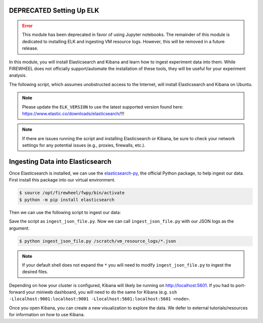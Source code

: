.. _elk-setup:

*************************
DEPRECATED Setting Up ELK
*************************

.. error::
    This module has been deprecated in favor of using Jupyter notebooks. The remainder of this module is dedicated to installing ELK and ingesting VM resource logs. However, this will be removed in a future release.

In this module, you will install Elasticsearch and Kibana and learn how to ingest experiment data into them.
While FIREWHEEL does not officially support/automate the installation of these tools, they will be useful for your experiment analysis.

The following script, which assumes unobstructed access to the Internet, will install Elasticsearch and Kibana on Ubuntu.

.. note::
    Please update the ``ELK_VERSION`` to use the latest supported version found here: https://www.elastic.co/downloads/elasticsearch/!!!


.. code-block:: bash
   :caption: ``setup_es.sh``

    #!/bin/bash

    ELK_VERSION="8.13.4"

    pushd /tmp

    # Install elasticsearch
    wget https://artifacts.elastic.co/downloads/elasticsearch/elasticsearch-$ELK_VERSION-amd64.deb
    wget https://artifacts.elastic.co/downloads/elasticsearch/elasticsearch-$ELK_VERSION-amd64.deb.sha512
    shasum -a 512 -c elasticsearch-$ELK_VERSION-amd64.deb.sha512
    sudo dpkg -i elasticsearch-$ELK_VERSION-amd64.deb

    # Install kibana
    wget https://artifacts.elastic.co/downloads/kibana/kibana-$ELK_VERSION-amd64.deb
    wget https://artifacts.elastic.co/downloads/kibana/kibana-$ELK_VERSION-amd64.deb.sha512
    shasum -a 512 kibana-$ELK_VERSION-amd64.deb.sha512
    sudo dpkg -i kibana-$ELK_VERSION-amd64.deb

    # Start the system services
    sudo systemctl daemon-reload
    sudo systemctl enable elasticsearch.service
    sudo systemctl enable kibana.service

    sudo systemctl start elasticsearch
    sudo systemctl start kibana

    # Storing the HTTP Certificates and the basic authentication password
    # NOTE: This is NOT production safe code!
    sudo cp /etc/elasticsearch/certs/http_ca.crt .
    sudo /usr/share/elasticsearch/bin/elasticsearch-reset-password -a -b -u elastic -s > es_pass.txt

    popd

.. note::
   If there are issues running the script and installing Elasticsearch or Kibana, be sure to check your network settings for any potential issues (e.g., proxies, firewalls, etc.).

*********************************
Ingesting Data into Elasticsearch
*********************************

Once Elasticsearch is installed, we can use the `elasticsearch-py <https://elasticsearch-py.readthedocs.io/en/latest/>`_, the official Python package, to help ingest our data.
First install this package into our virtual environment.

.. code-block:: bash

    $ source /opt/firewheel/fwpy/bin/activate
    $ python -m pip install elasticsearch

Then we can use the following script to ingest our data:

.. code-block:: python
    :caption: ``ingest_json_file.py``

    #!/usr/bin/env python3

    import sys
    import json
    from elasticsearch import Elasticsearch, helpers, exceptions

    def generate_data(paths):
        """
        Reads all VM Resource Logs and properly formats them to
        yield a single document. This function is passed into the bulk()
        helper to create many documents in sequence.
        """
        for fn in paths:
            with open(fn) as f:
                for line in f:
                    formatted = json.loads(line.rstrip())
                    timestamp = formatted['timestamp']
                    formatted['timestamp'] = timestamp.replace(' ', 'T')
                    yield formatted

    paths = sys.argv[1:]
    index = 'vm_resource_logs'

    es_pass = ""
    with open("/tmp/es_pass.txt") as f:
        es_pass = f.read()

    es_client = Elasticsearch(
        'https://localhost:9200',
        ca_certs="/tmp/http_ca.crt",
        basic_auth=("elastic", es_pass)
    )

    try:
        es_resp = helpers.bulk(client=es_client, actions=generate_data(paths), index=index)
    except exceptions.ConnectionError as e:
        print("ERROR: sending data to Elasticsearch, it may not be up yet")
        raise

Save the script as ``ingest_json_file.py``.
Now we can call ``ingest_json_file.py`` with our JSON logs as the argument.

.. code-block:: bash

    $ python ingest_json_file.py /scratch/vm_resource_logs/*.json

.. note::
   If your default shell does not expand the ``*`` you will need to modify ``ingest_json_file.py`` to ingest the desired files.

Depending on how your cluster is configured, Kibana will likely be running on http://localhost:5601.
If you had to port-forward your miniweb dashboard, you will need to do the same for Kibana (e.g. ``ssh -Llocalhost:9001:localhost:9001 -Llocalhost:5601:localhost:5601 <node>``.

Once you open Kibana, you can create a new visualization to explore the data.
We defer to external tutorials/resources for information on how to use Kibana.
